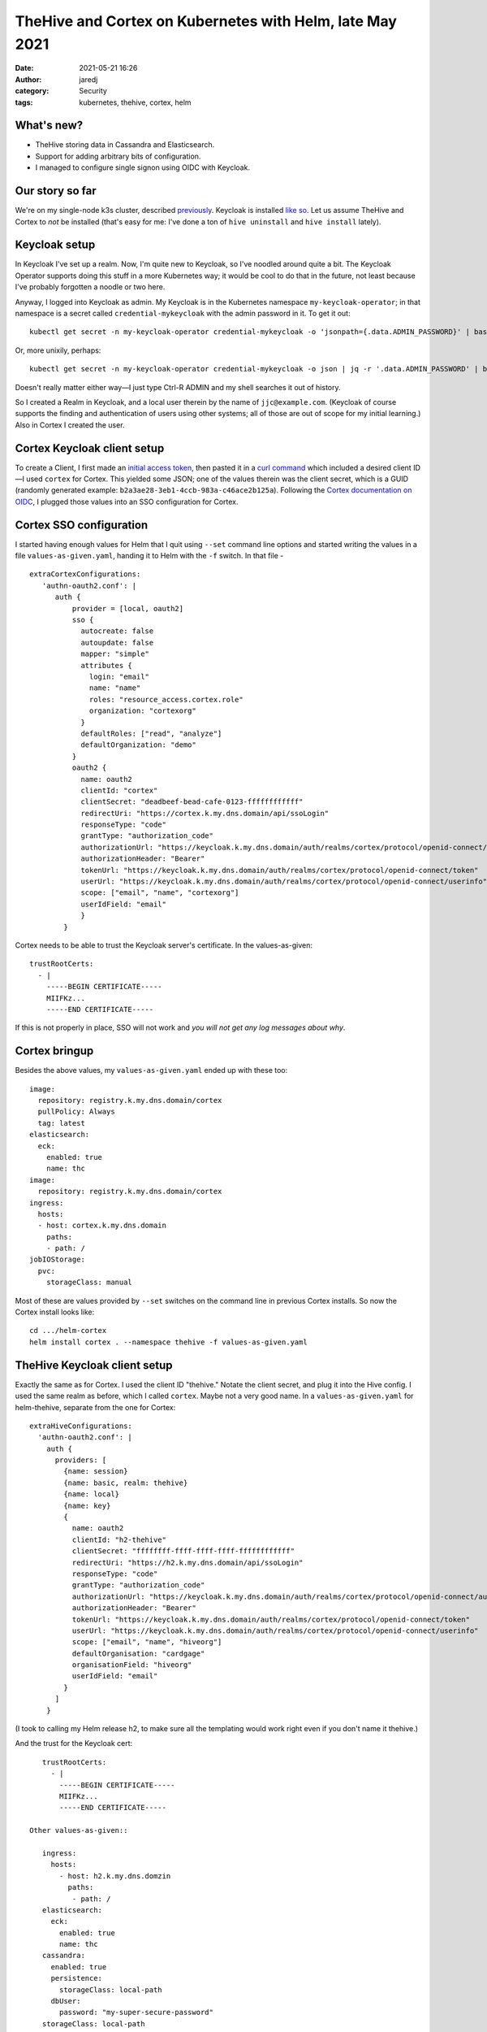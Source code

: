 TheHive and Cortex on Kubernetes with Helm, late May 2021
#########################################################
:date: 2021-05-21 16:26
:author: jaredj
:category: Security
:tags: kubernetes, thehive, cortex, helm

What's new?
-----------

- TheHive storing data in Cassandra and Elasticsearch.
- Support for adding arbitrary bits of configuration.
- I managed to configure single signon using OIDC with Keycloak.

Our story so far
----------------

We're on my single-node k3s cluster, described `previously
<installing-thehive-and-cortex-using-helm-on-kubernetes.html>`_. Keycloak
is installed `like so <keycloak-12-on-kubernetes.html>`_. Let us
assume TheHive and Cortex to *not* be installed (that's easy for me:
I've done a ton of ``hive uninstall`` and ``hive install`` lately).

Keycloak setup
--------------

In Keycloak I've set up a realm. Now, I'm quite new to Keycloak, so
I've noodled around quite a bit. The Keycloak Operator supports doing
this stuff in a more Kubernetes way; it would be cool to do that in
the future, not least because I've probably forgotten a noodle or two
here.

Anyway, I logged into Keycloak as admin. My Keycloak is in the
Kubernetes namespace ``my-keycloak-operator``; in that namespace is a
secret called ``credential-mykeycloak`` with the admin password in
it. To get it out::

    kubectl get secret -n my-keycloak-operator credential-mykeycloak -o 'jsonpath={.data.ADMIN_PASSWORD}' | base64 -d

Or, more unixily, perhaps::

    kubectl get secret -n my-keycloak-operator credential-mykeycloak -o json | jq -r '.data.ADMIN_PASSWORD' | base64 -d

Doesn't really matter either way—I just type Ctrl-R ADMIN and my shell
searches it out of history.

So I created a Realm in Keycloak, and a local user therein by the name
of ``jjc@example.com``. (Keycloak of course supports the finding and
authentication of users using other systems; all of those are out of
scope for my initial learning.) Also in Cortex I created the user.

Cortex Keycloak client setup
----------------------------

To create a Client, I first made an `initial access token
<https://www.keycloak.org/docs/latest/securing_apps/#_initial_access_token>`_,
then pasted it in a `curl command
<https://www.keycloak.org/docs/latest/securing_apps/#example-using-curl-2>`_
which included a desired client ID—I used ``cortex`` for Cortex. This
yielded some JSON; one of the values therein was the client secret,
which is a GUID (randomly generated example:
``b2a3ae28-3eb1-4ccb-983a-c46ace2b125a``). Following the `Cortex
documentation on OIDC
<https://github.com/TheHive-Project/CortexDocs/blob/master/admin/admin-guide.md#authentication>`_,
I plugged those values into an SSO configuration for Cortex.

Cortex SSO configuration
------------------------

I started having enough values for Helm that I quit using ``--set``
command line options and started writing the values in a file
``values-as-given.yaml``, handing it to Helm with the ``-f``
switch. In that file - ::

    extraCortexConfigurations:
       'authn-oauth2.conf': |
          auth {
              provider = [local, oauth2]
              sso {
                autocreate: false
                autoupdate: false
                mapper: "simple"
                attributes {
                  login: "email"
                  name: "name"
                  roles: "resource_access.cortex.role"
                  organization: "cortexorg"
                }
                defaultRoles: ["read", "analyze"]
                defaultOrganization: "demo"
              }
              oauth2 {
                name: oauth2
                clientId: "cortex"
                clientSecret: "deadbeef-bead-cafe-0123-ffffffffffff"
                redirectUri: "https://cortex.k.my.dns.domain/api/ssoLogin"
                responseType: "code"
                grantType: "authorization_code"
                authorizationUrl: "https://keycloak.k.my.dns.domain/auth/realms/cortex/protocol/openid-connect/auth"
                authorizationHeader: "Bearer"
                tokenUrl: "https://keycloak.k.my.dns.domain/auth/realms/cortex/protocol/openid-connect/token"
                userUrl: "https://keycloak.k.my.dns.domain/auth/realms/cortex/protocol/openid-connect/userinfo"
                scope: ["email", "name", "cortexorg"]
                userIdField: "email"
                }
            }

Cortex needs to be able to trust the Keycloak server's certificate. In
the values-as-given::

    trustRootCerts:
      - |
        -----BEGIN CERTIFICATE-----
        MIIFKz...
        -----END CERTIFICATE-----

If this is not properly in place, SSO will not work and *you will not
get any log messages about why*.

Cortex bringup
--------------

Besides the above values, my ``values-as-given.yaml`` ended up with
these too::

    image:
      repository: registry.k.my.dns.domain/cortex
      pullPolicy: Always
      tag: latest
    elasticsearch:
      eck:
        enabled: true
        name: thc
    image:
      repository: registry.k.my.dns.domain/cortex
    ingress:
      hosts:
      - host: cortex.k.my.dns.domain
        paths:
        - path: /
    jobIOStorage:
      pvc:
        storageClass: manual

Most of these are values provided by ``--set`` switches on the command
line in previous Cortex installs. So now the Cortex install looks
like::

    cd .../helm-cortex
    helm install cortex . --namespace thehive -f values-as-given.yaml

TheHive Keycloak client setup
-----------------------------

Exactly the same as for Cortex. I used the client ID "thehive." Notate
the client secret, and plug it into the Hive config. I used the same
realm as before, which I called ``cortex``. Maybe not a very good
name. In a ``values-as-given.yaml`` for helm-thehive, separate from
the one for Cortex::

    extraHiveConfigurations:
      'authn-oauth2.conf': |
        auth {
          providers: [
            {name: session}
            {name: basic, realm: thehive}
            {name: local}
            {name: key}
            {
              name: oauth2
              clientId: "h2-thehive"
              clientSecret: "ffffffff-ffff-ffff-ffff-ffffffffffff"
              redirectUri: "https://h2.k.my.dns.domain/api/ssoLogin"
              responseType: "code"
              grantType: "authorization_code"
              authorizationUrl: "https://keycloak.k.my.dns.domain/auth/realms/cortex/protocol/openid-connect/auth"
              authorizationHeader: "Bearer"
              tokenUrl: "https://keycloak.k.my.dns.domain/auth/realms/cortex/protocol/openid-connect/token"
              userUrl: "https://keycloak.k.my.dns.domain/auth/realms/cortex/protocol/openid-connect/userinfo"
              scope: ["email", "name", "hiveorg"]
              defaultOrganisation: "cardgage"
              organisationField: "hiveorg"
              userIdField: "email"
            }
          ]
        }

(I took to calling my Helm release h2, to make sure all the templating
would work right even if you don't name it thehive.)

And the trust for the Keycloak cert::

    trustRootCerts:
      - |
        -----BEGIN CERTIFICATE-----
        MIIFKz...
        -----END CERTIFICATE-----

 Other values-as-given::

    ingress:
      hosts:
        - host: h2.k.my.dns.domzin
          paths:
           - path: /
    elasticsearch:
      eck:
        enabled: true
        name: thc
    cassandra:
      enabled: true
      persistence:
        storageClass: local-path
      dbUser:
        password: "my-super-secure-password"
    storageClass: local-path

TheHive bringup
---------------

::

    cd .../helm-thehive
    helm install -n thehive h2 . -f values-as-given.yaml

As far as I've seen, the first time TheHive starts, it won't be able
to contact Cassandra through multiple retries. Give it time.

